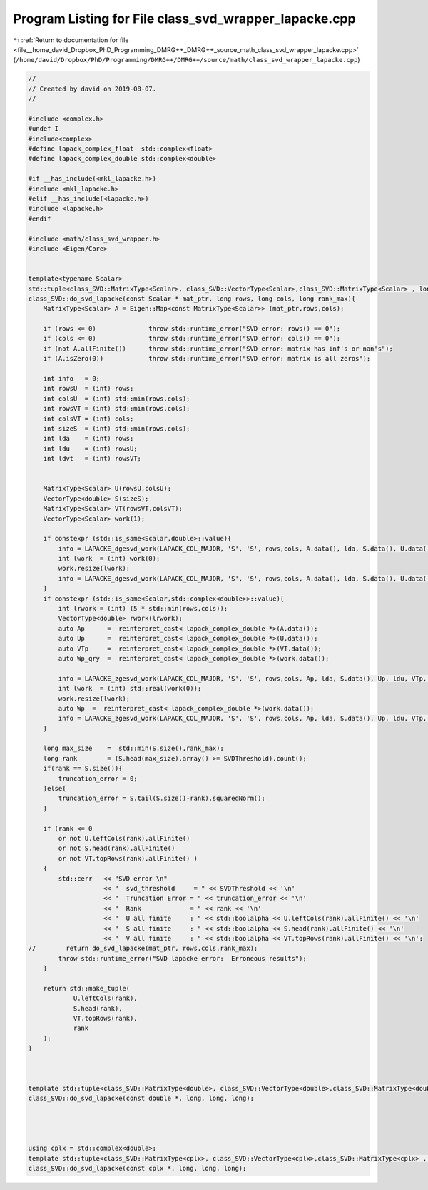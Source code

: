 
.. _program_listing_file__home_david_Dropbox_PhD_Programming_DMRG++_DMRG++_source_math_class_svd_wrapper_lapacke.cpp:

Program Listing for File class_svd_wrapper_lapacke.cpp
======================================================

|exhale_lsh| :ref:`Return to documentation for file <file__home_david_Dropbox_PhD_Programming_DMRG++_DMRG++_source_math_class_svd_wrapper_lapacke.cpp>` (``/home/david/Dropbox/PhD/Programming/DMRG++/DMRG++/source/math/class_svd_wrapper_lapacke.cpp``)

.. |exhale_lsh| unicode:: U+021B0 .. UPWARDS ARROW WITH TIP LEFTWARDS

.. code-block:: cpp

   //
   // Created by david on 2019-08-07.
   //
   
   #include <complex.h>
   #undef I
   #include<complex>
   #define lapack_complex_float  std::complex<float>
   #define lapack_complex_double std::complex<double>
   
   #if __has_include(<mkl_lapacke.h>)
   #include <mkl_lapacke.h>
   #elif __has_include(<lapacke.h>)
   #include <lapacke.h>
   #endif
   
   #include <math/class_svd_wrapper.h>
   #include <Eigen/Core>
   
   
   template<typename Scalar>
   std::tuple<class_SVD::MatrixType<Scalar>, class_SVD::VectorType<Scalar>,class_SVD::MatrixType<Scalar> , long>
   class_SVD::do_svd_lapacke(const Scalar * mat_ptr, long rows, long cols, long rank_max){
       MatrixType<Scalar> A = Eigen::Map<const MatrixType<Scalar>> (mat_ptr,rows,cols);
   
       if (rows <= 0)              throw std::runtime_error("SVD error: rows() == 0");
       if (cols <= 0)              throw std::runtime_error("SVD error: cols() == 0");
       if (not A.allFinite())      throw std::runtime_error("SVD error: matrix has inf's or nan's");
       if (A.isZero(0))            throw std::runtime_error("SVD error: matrix is all zeros");
   
       int info   = 0;
       int rowsU  = (int) rows;
       int colsU  = (int) std::min(rows,cols);
       int rowsVT = (int) std::min(rows,cols);
       int colsVT = (int) cols;
       int sizeS  = (int) std::min(rows,cols);
       int lda    = (int) rows;
       int ldu    = (int) rowsU;
       int ldvt   = (int) rowsVT;
   
   
       MatrixType<Scalar> U(rowsU,colsU);
       VectorType<double> S(sizeS);
       MatrixType<Scalar> VT(rowsVT,colsVT);
       VectorType<Scalar> work(1);
   
       if constexpr (std::is_same<Scalar,double>::value){
           info = LAPACKE_dgesvd_work(LAPACK_COL_MAJOR, 'S', 'S', rows,cols, A.data(), lda, S.data(), U.data(), ldu, VT.data(), ldvt, work.data(), -1);
           int lwork  = (int) work(0);
           work.resize(lwork);
           info = LAPACKE_dgesvd_work(LAPACK_COL_MAJOR, 'S', 'S', rows,cols, A.data(), lda, S.data(), U.data(), ldu, VT.data(), ldvt, work.data(), lwork);
       }
       if constexpr (std::is_same<Scalar,std::complex<double>>::value){
           int lrwork = (int) (5 * std::min(rows,cols));
           VectorType<double> rwork(lrwork);
           auto Ap      =  reinterpret_cast< lapack_complex_double *>(A.data());
           auto Up      =  reinterpret_cast< lapack_complex_double *>(U.data());
           auto VTp     =  reinterpret_cast< lapack_complex_double *>(VT.data());
           auto Wp_qry  =  reinterpret_cast< lapack_complex_double *>(work.data());
   
           info = LAPACKE_zgesvd_work(LAPACK_COL_MAJOR, 'S', 'S', rows,cols, Ap, lda, S.data(), Up, ldu, VTp, ldvt, Wp_qry, -1,rwork.data());
           int lwork  = (int) std::real(work(0));
           work.resize(lwork);
           auto Wp  =  reinterpret_cast< lapack_complex_double *>(work.data());
           info = LAPACKE_zgesvd_work(LAPACK_COL_MAJOR, 'S', 'S', rows,cols, Ap, lda, S.data(), Up, ldu, VTp, ldvt, Wp, lwork,rwork.data());
       }
   
       long max_size    =  std::min(S.size(),rank_max);
       long rank        = (S.head(max_size).array() >= SVDThreshold).count();
       if(rank == S.size()){
           truncation_error = 0;
       }else{
           truncation_error = S.tail(S.size()-rank).squaredNorm();
       }
   
       if (rank <= 0
           or not U.leftCols(rank).allFinite()
           or not S.head(rank).allFinite()
           or not VT.topRows(rank).allFinite() )
       {
           std::cerr   << "SVD error \n"
                       << "  svd_threshold     = " << SVDThreshold << '\n'
                       << "  Truncation Error = " << truncation_error << '\n'
                       << "  Rank             = " << rank << '\n'
                       << "  U all finite     : " << std::boolalpha << U.leftCols(rank).allFinite() << '\n'
                       << "  S all finite     : " << std::boolalpha << S.head(rank).allFinite() << '\n'
                       << "  V all finite     : " << std::boolalpha << VT.topRows(rank).allFinite() << '\n';
   //        return do_svd_lapacke(mat_ptr, rows,cols,rank_max);
           throw std::runtime_error("SVD lapacke error:  Erroneous results");
       }
   
       return std::make_tuple(
               U.leftCols(rank),
               S.head(rank),
               VT.topRows(rank),
               rank
       );
   }
   
   
   
   template std::tuple<class_SVD::MatrixType<double>, class_SVD::VectorType<double>,class_SVD::MatrixType<double> , long>
   class_SVD::do_svd_lapacke(const double *, long, long, long);
   
   
   
   
   using cplx = std::complex<double>;
   template std::tuple<class_SVD::MatrixType<cplx>, class_SVD::VectorType<cplx>,class_SVD::MatrixType<cplx> , long>
   class_SVD::do_svd_lapacke(const cplx *, long, long, long);
   
